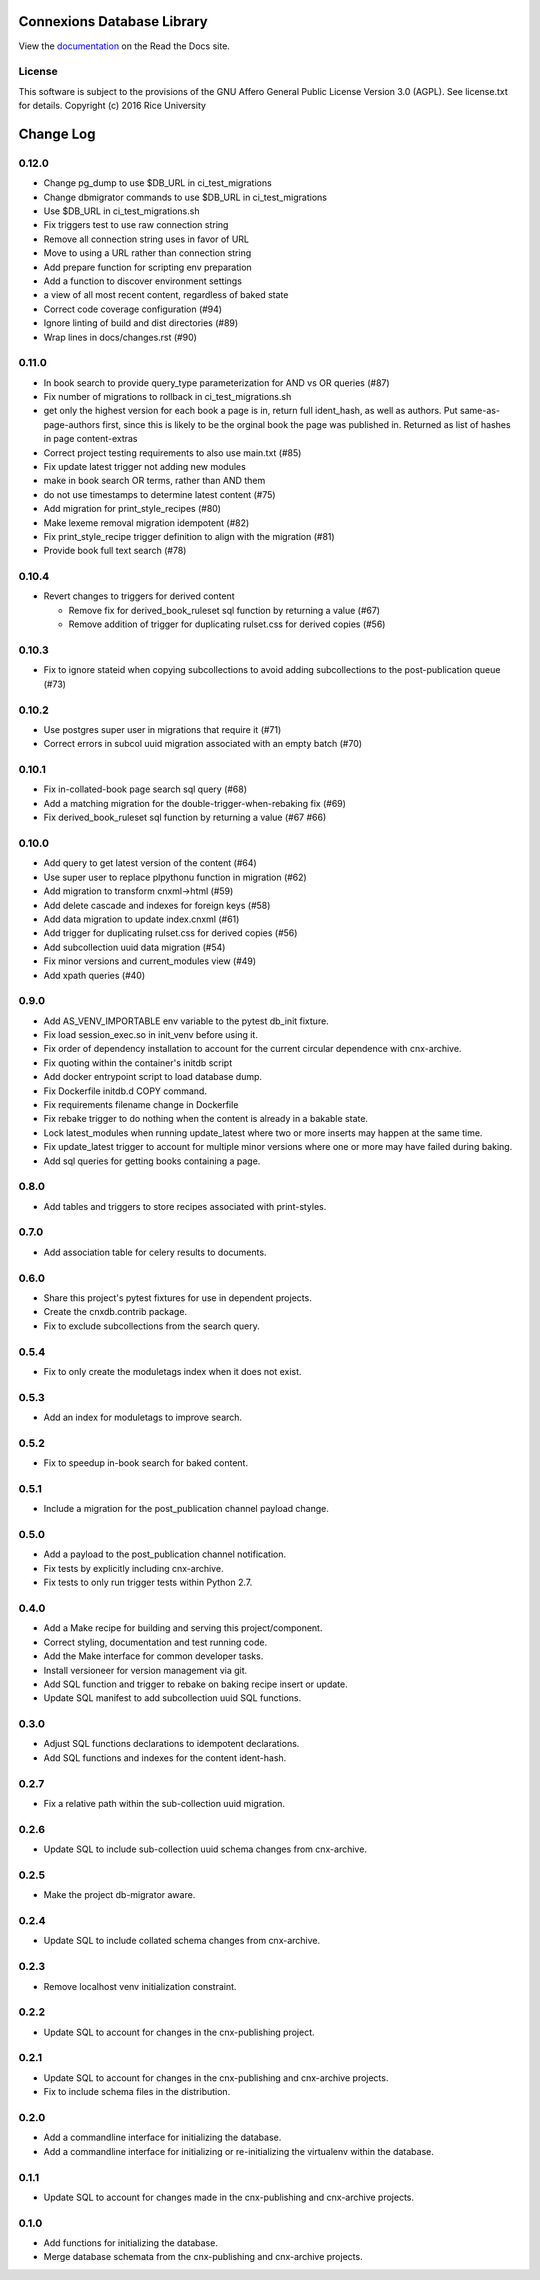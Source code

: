 ===========================
Connexions Database Library
===========================

.. image:: https://travis-ci.org/Connexions/cnx-db.svg
   :target: https://travis-ci.org/Connexions/cnx-db

.. image:: https://img.shields.io/codecov/c/github/Connexions/cnx-db.svg
   :target: https://codecov.io/gh/Connexions/cnx-db

.. image:: https://badge.fury.io/py/cnx-db.svg
   :target: http://badge.fury.io/py/cnx-db

View the `documentation <http://cnx-db.readthedocs.io/en/latest/>`_
on the Read the Docs site.

License
-------

This software is subject to the provisions of the GNU Affero General
Public License Version 3.0 (AGPL). See license.txt for details.
Copyright (c) 2016 Rice University

==========
Change Log
==========

.. Use the following to start a new version entry:

   |version|
   ----------------------

   - feature message

0.12.0
------

- Change pg_dump to use $DB_URL in ci_test_migrations
- Change dbmigrator commands to use $DB_URL in ci_test_migrations
- Use $DB_URL in ci_test_migrations.sh
- Fix triggers test to use raw connection string
- Remove all connection string uses in favor of URL
- Move to using a URL rather than connection string
- Add prepare function for scripting env preparation
- Add a function to discover environment settings
- a view of all most recent content, regardless of baked state
- Correct code coverage configuration (#94)
- Ignore linting of build and dist directories (#89)
- Wrap lines in docs/changes.rst (#90)

0.11.0
------

- In book search to provide query_type parameterization for AND vs OR queries
  (#87)
- Fix number of migrations to rollback in ci_test_migrations.sh
- get only the highest version for each book a page is in, return full
  ident_hash, as well as authors. Put same-as-page-authors first, since this is
  likely to be the orginal book the page was published in.  Returned as list of
  hashes in page content-extras
- Correct project testing requirements to also use main.txt (#85)
- Fix update latest trigger not adding new modules
- make in book search OR terms, rather than AND them
- do not use timestamps to determine latest content (#75)
- Add migration for print_style_recipes (#80)
- Make lexeme removal migration idempotent (#82)
- Fix print_style_recipe trigger definition to align with the migration (#81)
- Provide book full text search (#78)

0.10.4
------

- Revert changes to triggers for derived content

  - Remove fix for derived_book_ruleset sql function by returning
    a value (#67)
  - Remove addition of trigger for duplicating rulset.css for derived
    copies (#56)

0.10.3
------

- Fix to ignore stateid when copying subcollections to avoid adding
  subcollections to the post-publication queue (#73)

0.10.2
------

- Use postgres super user in migrations that require it (#71)
- Correct errors in subcol uuid migration associated with an empty batch (#70)

0.10.1
------

- Fix in-collated-book page search sql query (#68)
- Add a matching migration for the double-trigger-when-rebaking fix (#69)
- Fix derived_book_ruleset sql function by returning a value (#67 #66)

0.10.0
------

- Add query to get latest version of the content (#64)
- Use super user to replace plpythonu function in migration (#62)
- Add migration to transform cnxml->html (#59)
- Add delete cascade and indexes for foreign keys (#58)
- Add data migration to update index.cnxml (#61)
- Add trigger for duplicating rulset.css for derived copies (#56)
- Add subcollection uuid data migration (#54)
- Fix minor versions and current_modules view (#49)
- Add xpath queries (#40)

0.9.0
-----

- Add AS_VENV_IMPORTABLE env variable to the pytest db_init fixture.
- Fix load session_exec.so in init_venv before using it.
- Fix order of dependency installation to account for the current circular
  dependence with cnx-archive.
- Fix quoting within the container's initdb script
- Add docker entrypoint script to load database dump.
- Fix Dockerfile initdb.d COPY command.
- Fix requirements filename change in Dockerfile
- Fix rebake trigger to do nothing when the content is already in a bakable
  state.
- Lock latest_modules when running update_latest where two or more inserts may
  happen at the same time.
- Fix update_latest trigger to account for multiple minor versions where one or
  more may have failed during baking.
- Add sql queries for getting books containing a page.

0.8.0
-----

- Add tables and triggers to store recipes associated with print-styles.

0.7.0
-----

- Add association table for celery results to documents.

0.6.0
-----

- Share this project's pytest fixtures for use in dependent projects.
- Create the cnxdb.contrib package.
- Fix to exclude subcollections from the search query.

0.5.4
-----

- Fix to only create the moduletags index when it does not exist.

0.5.3
-----

- Add an index for moduletags to improve search.

0.5.2
-----

- Fix to speedup in-book search for baked content.

0.5.1
-----

- Include a migration for the post_publication channel payload change.

0.5.0
-----

- Add a payload to the post_publication channel notification.
- Fix tests by explicitly including cnx-archive.
- Fix tests to only run trigger tests within Python 2.7.

0.4.0
-----

- Add a Make recipe for building and serving this project/component.
- Correct styling, documentation and test running code.
- Add the Make interface for common developer tasks.
- Install versioneer for version management via git.
- Add SQL function and trigger to rebake on baking recipe insert or update.
- Update SQL manifest to add subcollection uuid SQL functions.

0.3.0
-----

- Adjust SQL functions declarations to idempotent declarations.
- Add SQL functions and indexes for the content ident-hash.

0.2.7
-----

- Fix a relative path within the sub-collection uuid migration.

0.2.6
-----

- Update SQL to include sub-collection uuid schema changes from cnx-archive.

0.2.5
-----

- Make the project db-migrator aware.

0.2.4
-----

- Update SQL to include collated schema changes from cnx-archive.

0.2.3
-----

- Remove localhost venv initialization constraint.

0.2.2
-----

- Update SQL to account for changes in the cnx-publishing project.

0.2.1
-----

- Update SQL to account for changes in the cnx-publishing
  and cnx-archive projects.
- Fix to include schema files in the distribution.

0.2.0
-----

- Add a commandline interface for initializing the database.
- Add a commandline interface for initializing or re-initializing
  the virtualenv within the database.

0.1.1
-----

- Update SQL to account for changes made in the cnx-publishing
  and cnx-archive projects.

0.1.0
-----

- Add functions for initializing the database.
- Merge database schemata from the cnx-publishing and cnx-archive projects.



